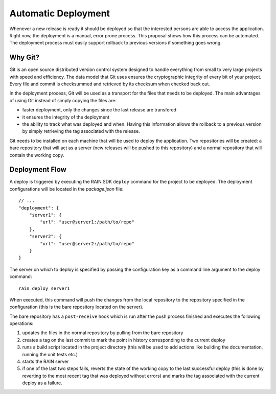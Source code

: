 ====================
Automatic Deployment
====================

Whenever a new release is ready it should be deployed so that the interested persons are able to
access the application. Right now, the deployment is a manual, error prone process. This proposal
shows how this process can be automated. The deployment process must easily support rollback to
previous versions if something goes wrong.

--------
Why Git?
--------

Git is an open source distributed version control system designed to handle everything from small to
very large projects with speed and efficiency. The data model that Git uses ensures the cryptographic
integrity of every bit of your project. Every file and commit is checksummed and retrieved by its
checksum when checked back out.

In the deployment process, Git will be used as a transport for the files that needs to be deployed.
The main advantages of using Git instead of simply copying the files are:

* faster deployment, only the changes since the last release are transfered
* it ensures the integrity of the deployment
* the ability to track what was deployed and when. Having this information allows the rollback to a
  previous version by simply retrieving the tag associated with the release.

Git needs to be installed on each machine that will be used to deploy the application. Two
repositories will be created: a bare repository that will act as a server (new releases will be
pushed to this repository) and a normal repository that will contain the working copy.

---------------
Deployment Flow
---------------

A deploy is triggered by executing the RAIN SDK ``deploy`` command for the project to be deployed.
The deployment configurations will be located in the *package.json* file::

    // ...
    "deployment": {
        "server1": {
            "url": "user@server1:/path/to/repo"
        },
        "server2": {
            "url": "user@server2:/path/to/repo"
        }
    }

The server on which to deploy is specified by passing the configuration key as a command line
argument to the deploy command::

    rain deploy server1

When executed, this command will push the changes from the local repository to the repository
specified in the configuration (this is the bare repository located on the server).

The bare repository has a ``post-receive`` hook which is run after the push process finished and
executes the following operations:

#. updates the files in the normal repository by pulling from the bare repository
#. creates a tag on the last commit to mark the point in history corresponding to the current
   deploy
#. runs a build script located in the project directory (this will be used to add actions like
   building the documentation, running the unit tests etc.)
#. starts the RAIN server
#. if one of the last two steps fails, reverts the state of the working copy to the last successful
   deploy (this is done by reverting to the most recent tag that was deployed without errors) and
   marks the tag associated with the current deploy as a failure.
